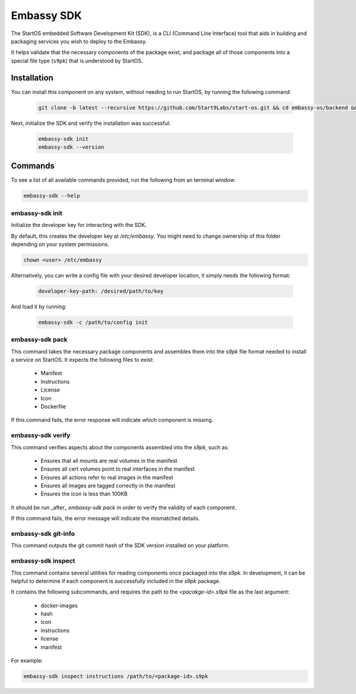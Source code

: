 .. _embassy-sdk:

===========
Embassy SDK
===========

The StartOS embedded Software Development Kit (SDK), is a CLI (Command Line Interface) tool that aids in building and packaging services you wish to deploy to the Embassy.

It helps validate that the necessary components of the package exist, and package all of those components into a special file type (``s9pk``) that is understood by StartOS.

Installation
============

You can install this component on any system, without needing to run StartOS, by running the following command:

    .. code-block::

        git clone -b latest --recursive https://github.com/Start9Labs/start-os.git && cd embassy-os/backend && ./install-sdk.sh

    
Next, initialize the SDK and verify the installation was successful:

    .. code-block::

        embassy-sdk init
        embassy-sdk --version


Commands
========

To see a list of all available commands provided, run the following from an terminal window:

.. code:: bash

    embassy-sdk --help


embassy-sdk init
----------------

Initialize the developer key for interacting with the SDK.

By default, this creates the developer key at `/etc/embassy`. You might need to change ownership of this folder depending on your system permissions.

.. code:: bash

    chown <user> /etc/embassy

Alternatively, you can write a config file with your desired developer location, it simply needs the following format:

    .. code:: yaml

        developer-key-path: /desired/path/to/key

And load it by running:

    .. code:: bash

        embassy-sdk -c /path/to/config init


embassy-sdk pack
----------------

This command takes the necessary package components and assembles them into the `s9pk` file format needed to install a service on StartOS. It expects the following files to exist:

    - Manifest
    - Instructions
    - License
    - Icon
    - Dockerfile

If this command fails, the error response will indicate which component is missing.

embassy-sdk verify
-------------------

This command verifies aspects about the components assembled into the `s9pk`, such as:

    - Ensures that all mounts are real volumes in the manifest
    - Ensures all cert volumes point to real interfaces in the manifest
    - Ensures all actions refer to real images in the manifest
    - Ensures all images are tagged correctly in the manifest
    - Ensures the icon is less than 100KB

It should be run _after_ `embassy-sdk pack` in order to verify the validity of each component.

If this command fails, the error message will indicate the mismatched details.

embassy-sdk git-info
--------------------

This command outputs the git commit hash of the SDK version installed on your platform.

embassy-sdk inspect
-------------------

This command contains several utilities for reading components once packaged into the `s9pk`. In development, it can be helpful to determine if each component is successfully included in the `s9pk` package.

It contains the following subcommands, and requires the path to the `<pacakge-id>.s9pk` file as the last argument:

    - docker-images
    - hash
    - icon
    - instructions
    - license
    - manifest

For example:

.. code:: bash

    embassy-sdk inspect instructions /path/to/<package-id>.s9pk
